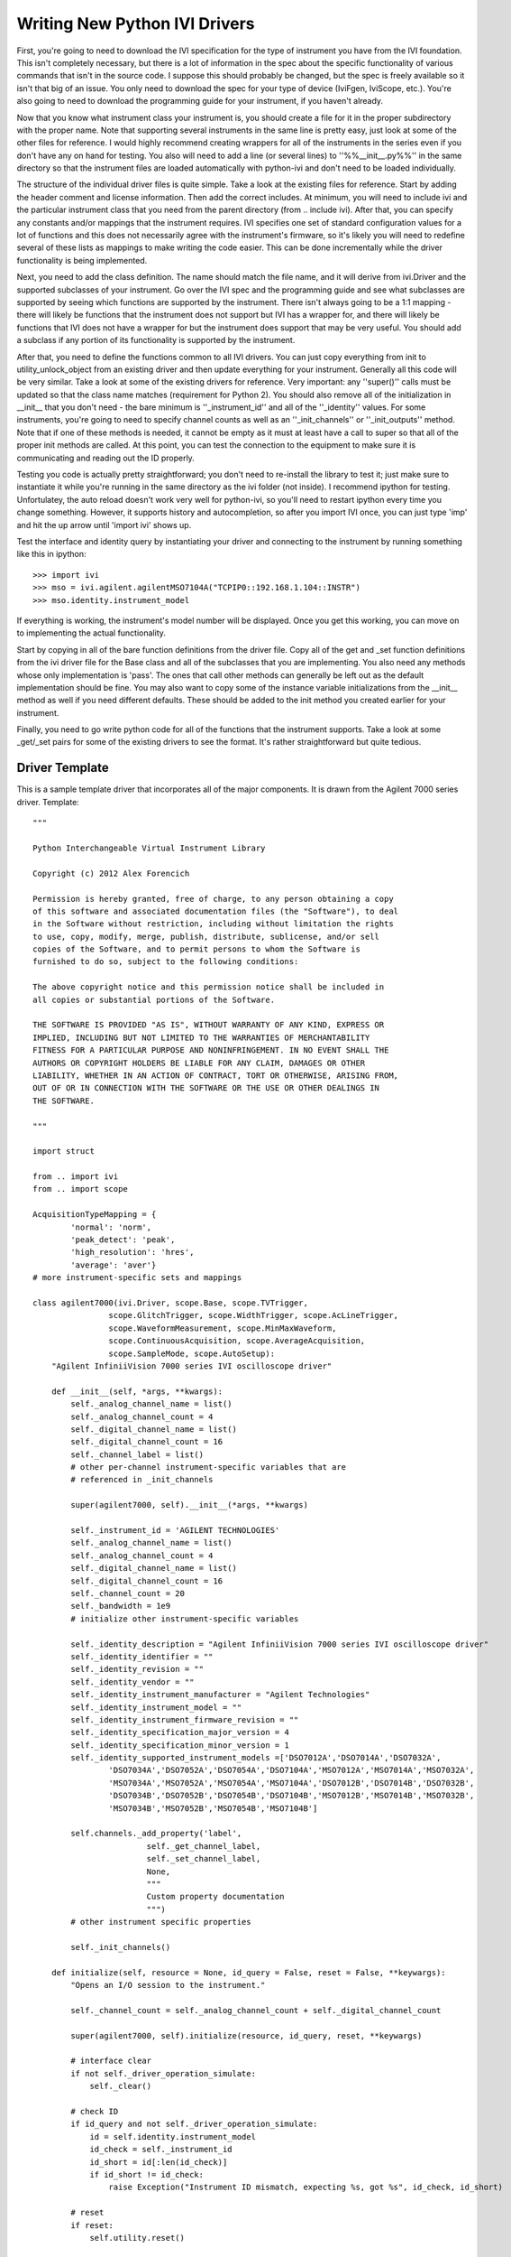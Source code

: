 ==============================
Writing New Python IVI Drivers
==============================

First, you're going to need to download the IVI specification for the type of instrument you have from the IVI foundation. This isn't completely necessary, but there is a lot of information in the spec about the specific functionality of various commands that isn't in the source code. I suppose this should probably be changed, but the spec is freely available so it isn't that big of an issue. You only need to download the spec for your type of device (IviFgen, IviScope, etc.).  You're also going to need to download the programming guide for your instrument, if you haven't already.

Now that you know what instrument class your instrument is, you should create a file for it in the proper subdirectory with the proper name. Note that supporting several instruments in the same line is pretty easy, just look at some of the other files for reference. I would highly recommend creating wrappers for all of the instruments in the series even if you don't have any on hand for testing. You also will need to add a line (or several lines) to ''%%__init__.py%%'' in the same directory so that the instrument files are loaded automatically with python-ivi and don't need to be loaded individually.

The structure of the individual driver files is quite simple. Take a look at the existing files for reference. Start by adding the header comment and license information. Then add the correct includes. At minimum, you will need to include ivi and the particular instrument class that you need from the parent directory (from .. include ivi). After that, you can specify any constants and/or mappings that the instrument requires. IVI specifies one set of standard configuration values for a lot of functions and this does not necessarily agree with the instrument's firmware, so it's likely you will need to redefine several of these lists as mappings to make writing the code easier. This can be done incrementally while the driver functionality is being implemented.

Next, you need to add the class definition. The name should match the file name, and it will derive from ivi.Driver and the supported subclasses of your instrument. Go over the IVI spec and the programming guide and see what subclasses are supported by seeing which functions are supported by the instrument. There isn't always going to be a 1:1 mapping - there will likely be functions that the instrument does not support but IVI has a wrapper for, and there will likely be functions that IVI does not have a wrapper for but the instrument does support that may be very useful. You should add a subclass if any portion of its functionality is supported by the instrument.

After that, you need to define the functions common to all IVI drivers. You can just copy everything from init to utility_unlock_object from an existing driver and then update everything for your instrument. Generally all this code will be very similar. Take a look at some of the existing drivers for reference. Very important: any ''super()'' calls must be updated so that the class name matches (requirement for Python 2). You should also remove all of the initialization in __init__ that you don't need - the bare minimum is ''_instrument_id'' and all of the ''_identity'' values. For some instruments, you're going to need to specify channel counts as well as an ''_init_channels'' or ''_init_outputs'' method.  Note that if one of these methods is needed, it cannot be empty as it must at least have a call to super so that all of the proper init methods are called. At this point, you can test the connection to the equipment to make sure it is communicating and reading out the ID properly.

Testing you code is actually pretty straightforward; you don't need to re-install the library to test it; just make sure to instantiate it while you're running in the same directory as the ivi folder (not inside). I recommend ipython for testing. Unfortulatey, the auto reload doesn't work very well for python-ivi, so you'll need to restart ipython every time you change something. However, it supports history and autocompletion, so after you import IVI once, you can just type 'imp' and hit the up arrow until 'import ivi' shows up.

Test the interface and identity query by instantiating your driver and connecting to the instrument by running something like this in ipython::

   >>> import ivi
   >>> mso = ivi.agilent.agilentMSO7104A("TCPIP0::192.168.1.104::INSTR")
   >>> mso.identity.instrument_model

If everything is working, the instrument's model number will be displayed. Once you get this working, you can move on to implementing the actual functionality.

Start by copying in all of the bare function definitions from the driver file. Copy all of the get and _set function definitions from the ivi driver file for the Base class and all of the subclasses that you are implementing. You also need any methods whose only implementation is 'pass'. The ones that call other methods can generally be left out as the default implementation should be fine. You may also want to copy some of the instance variable initializations from the __init__ method as well if you need different defaults. These should be added to the init method you created earlier for your instrument.

Finally, you need to go write python code for all of the functions that the instrument supports. Take a look at some _get/_set pairs for some of the existing drivers to see the format. It's rather straightforward but quite tedious.  

Driver Template
---------------

This is a sample template driver that incorporates all of the major components.  It is drawn from the Agilent 7000 series driver.  Template::


    """

    Python Interchangeable Virtual Instrument Library

    Copyright (c) 2012 Alex Forencich

    Permission is hereby granted, free of charge, to any person obtaining a copy
    of this software and associated documentation files (the "Software"), to deal
    in the Software without restriction, including without limitation the rights
    to use, copy, modify, merge, publish, distribute, sublicense, and/or sell
    copies of the Software, and to permit persons to whom the Software is
    furnished to do so, subject to the following conditions:

    The above copyright notice and this permission notice shall be included in
    all copies or substantial portions of the Software.

    THE SOFTWARE IS PROVIDED "AS IS", WITHOUT WARRANTY OF ANY KIND, EXPRESS OR
    IMPLIED, INCLUDING BUT NOT LIMITED TO THE WARRANTIES OF MERCHANTABILITY
    FITNESS FOR A PARTICULAR PURPOSE AND NONINFRINGEMENT. IN NO EVENT SHALL THE
    AUTHORS OR COPYRIGHT HOLDERS BE LIABLE FOR ANY CLAIM, DAMAGES OR OTHER
    LIABILITY, WHETHER IN AN ACTION OF CONTRACT, TORT OR OTHERWISE, ARISING FROM,
    OUT OF OR IN CONNECTION WITH THE SOFTWARE OR THE USE OR OTHER DEALINGS IN
    THE SOFTWARE.

    """

    import struct

    from .. import ivi
    from .. import scope

    AcquisitionTypeMapping = {
            'normal': 'norm',
            'peak_detect': 'peak',
            'high_resolution': 'hres',
            'average': 'aver'}
    # more instrument-specific sets and mappings

    class agilent7000(ivi.Driver, scope.Base, scope.TVTrigger,
                    scope.GlitchTrigger, scope.WidthTrigger, scope.AcLineTrigger,
                    scope.WaveformMeasurement, scope.MinMaxWaveform,
                    scope.ContinuousAcquisition, scope.AverageAcquisition,
                    scope.SampleMode, scope.AutoSetup):
        "Agilent InfiniiVision 7000 series IVI oscilloscope driver"
        
        def __init__(self, *args, **kwargs):
            self._analog_channel_name = list()
            self._analog_channel_count = 4
            self._digital_channel_name = list()
            self._digital_channel_count = 16
            self._channel_label = list()
            # other per-channel instrument-specific variables that are
            # referenced in _init_channels
            
            super(agilent7000, self).__init__(*args, **kwargs)
            
            self._instrument_id = 'AGILENT TECHNOLOGIES'
            self._analog_channel_name = list()
            self._analog_channel_count = 4
            self._digital_channel_name = list()
            self._digital_channel_count = 16
            self._channel_count = 20
            self._bandwidth = 1e9
            # initialize other instrument-specific variables
            
            self._identity_description = "Agilent InfiniiVision 7000 series IVI oscilloscope driver"
            self._identity_identifier = ""
            self._identity_revision = ""
            self._identity_vendor = ""
            self._identity_instrument_manufacturer = "Agilent Technologies"
            self._identity_instrument_model = ""
            self._identity_instrument_firmware_revision = ""
            self._identity_specification_major_version = 4
            self._identity_specification_minor_version = 1
            self._identity_supported_instrument_models =['DSO7012A','DSO7014A','DSO7032A',
                    'DSO7034A','DSO7052A','DSO7054A','DSO7104A','MSO7012A','MSO7014A','MSO7032A',
                    'MSO7034A','MSO7052A','MSO7054A','MSO7104A','DSO7012B','DSO7014B','DSO7032B',
                    'DSO7034B','DSO7052B','DSO7054B','DSO7104B','MSO7012B','MSO7014B','MSO7032B',
                    'MSO7034B','MSO7052B','MSO7054B','MSO7104B']
            
            self.channels._add_property('label',
                            self._get_channel_label,
                            self._set_channel_label,
                            None,
                            """
                            Custom property documentation
                            """)
            # other instrument specific properties
            
            self._init_channels()
        
        def initialize(self, resource = None, id_query = False, reset = False, **keywargs):
            "Opens an I/O session to the instrument."
            
            self._channel_count = self._analog_channel_count + self._digital_channel_count
            
            super(agilent7000, self).initialize(resource, id_query, reset, **keywargs)
            
            # interface clear
            if not self._driver_operation_simulate:
                self._clear()
            
            # check ID
            if id_query and not self._driver_operation_simulate:
                id = self.identity.instrument_model
                id_check = self._instrument_id
                id_short = id[:len(id_check)]
                if id_short != id_check:
                    raise Exception("Instrument ID mismatch, expecting %s, got %s", id_check, id_short)
            
            # reset
            if reset:
                self.utility.reset()
            
        
        def _load_id_string(self):
            if self._driver_operation_simulate:
                self._identity_instrument_manufacturer = "Not available while simulating"
                self._identity_instrument_model = "Not available while simulating"
                self._identity_instrument_firmware_revision = "Not available while simulating"
            else:
                lst = self._ask("*IDN?").split(",")
                self._identity_instrument_manufacturer = lst[0]
                self._identity_instrument_model = lst[1]
                self._identity_instrument_firmware_revision = lst[3]
                self._set_cache_valid(True, 'identity_instrument_manufacturer')
                self._set_cache_valid(True, 'identity_instrument_model')
                self._set_cache_valid(True, 'identity_instrument_firmware_revision')
        
        def _get_identity_instrument_manufacturer(self):
            if self._get_cache_valid():
                return self._identity_instrument_manufacturer
            self._load_id_string()
            return self._identity_instrument_manufacturer
        
        def _get_identity_instrument_model(self):
            if self._get_cache_valid():
                return self._identity_instrument_model
            self._load_id_string()
            return self._identity_instrument_model
        
        def _get_identity_instrument_firmware_revision(self):
            if self._get_cache_valid():
                return self._identity_instrument_firmware_revision
            self._load_id_string()
            return self._identity_instrument_firmware_revision
        
        def _utility_disable(self):
            pass
        
        def _utility_error_query(self):
            error_code = 0
            error_message = "No error"
            if not self._driver_operation_simulate:
                error_code, error_message = self._ask(":system:error?").split(',')
                error_code = int(error_code)
                error_message = error_message.strip(' "')
            return (error_code, error_message)
        
        def _utility_lock_object(self):
            pass
        
        def _utility_reset(self):
            if not self._driver_operation_simulate:
                self._write("*RST")
                self.driver_operation.invalidate_all_attributes()
        
        def _utility_reset_with_defaults(self):
            self._utility_reset()
        
        def _utility_self_test(self):
            code = 0
            message = "Self test passed"
            if not self._driver_operation_simulate:
                code = int(self._ask("*TST?"))
                if code != 0:
                    message = "Self test failed"
            return (code, message)
        
        def _utility_unlock_object(self):
            pass
        
        def _init_channels(self):
            super(agilent7000, self)._init_channels()
            
            self._channel_name = list()
            self._channel_label = list()
            # init per-channel instrument-specific variables
            
            for i in range(self._channel_count):
                self._channel_name.append("channel%d" % (i+1))
                self._channel_label.append("%d" % (i+1))
                # init per-channel instrument-specific variables
            
            self.channels._set_list(self._channel_name)
        
        def _get_acquisition_start_time(self):
            pos = 0
            if not self._driver_operation_simulate and not self._get_cache_valid():
                pos = float(self._ask(":timebase:position?"))
                self._set_cache_valid()
            self._acquisition_start_time = pos - self._get_acquisition_time_per_record() * 5 / 10
            return self._acquisition_start_time
        
        def _set_acquisition_start_time(self, value):
            value = float(value)
            value = value + self._get_acquisition_time_per_record() * 5 / 10
            if not self._driver_operation_simulate:
                self._write(":timebase:position %e" % value)
            self._acquisition_start_time = value
            self._set_cache_valid()
        
        # more definitions
    

